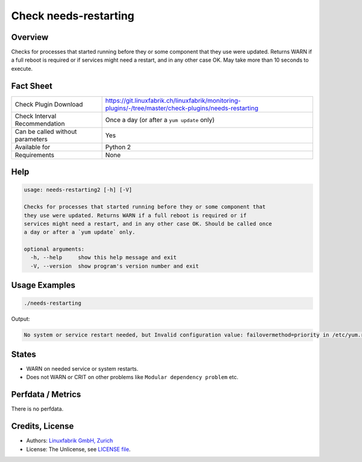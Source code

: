 Check needs-restarting
======================

Overview
--------

Checks for processes that started running before they or some component that they use were updated. Returns WARN if a full reboot is required or if services might need a restart, and in any other case OK. May take more than 10 seconds to execute.


Fact Sheet
----------

.. csv-table::
    :widths: 30, 70
    
    "Check Plugin Download",                "https://git.linuxfabrik.ch/linuxfabrik/monitoring-plugins/-/tree/master/check-plugins/needs-restarting"
    "Check Interval Recommendation",        "Once a day (or after a ``yum update`` only)"
    "Can be called without parameters",     "Yes"
    "Available for",                        "Python 2"
    "Requirements",                         "None"


Help
----

.. code-block:: text

    usage: needs-restarting2 [-h] [-V]

    Checks for processes that started running before they or some component that
    they use were updated. Returns WARN if a full reboot is required or if
    services might need a restart, and in any other case OK. Should be called once
    a day or after a `yum update` only.

    optional arguments:
      -h, --help     show this help message and exit
      -V, --version  show program's version number and exit


Usage Examples
--------------

.. code-block:: bash

    ./needs-restarting
    
Output:

.. code-block:: text

    No system or service restart needed, but Invalid configuration value: failovermethod=priority in /etc/yum.repos.d/teamviewer.repo; Configuration: OptionBinding with id "failovermethod" does not exist


States
------

* WARN on needed service or system restarts.
* Does not WARN or CRIT on other problems like ``Modular dependency problem`` etc.


Perfdata / Metrics
------------------

There is no perfdata.


Credits, License
----------------

* Authors: `Linuxfabrik GmbH, Zurich <https://www.linuxfabrik.ch>`_
* License: The Unlicense, see `LICENSE file <https://git.linuxfabrik.ch/linuxfabrik/monitoring-plugins/-/blob/master/LICENSE>`_.
